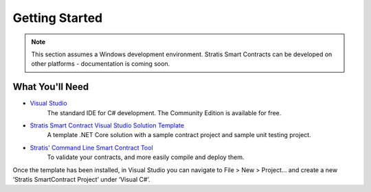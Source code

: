 ###############################
Getting Started
###############################

.. note::
    This section assumes a Windows development environment. Stratis Smart Contracts can be developed on other platforms - documentation is coming soon.

What You'll Need
----------------

* `Visual Studio <https://www.visualstudio.com/downloads/>`_
    The standard IDE for C# development. The Community Edition is available for free.
* `Stratis Smart Contract Visual Studio Solution Template <https://www.visualstudio.com/downloads/>`_
    A template .NET Core solution with a sample contract project and sample unit testing project.
* `Stratis' Command Line Smart Contract Tool <https://www.visualstudio.com/downloads/>`_
    To validate your contracts, and more easily compile and deploy them.

Once the template has been installed, in Visual Studio you can navigate to File > New > Project… and create a new ‘Stratis SmartContract Project’ under ‘Visual C#’.
